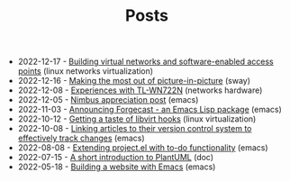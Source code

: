 #+TITLE: Posts

- 2022-12-17 - [[file:2022-12-17.org][Building virtual networks and software-enabled access points]] (linux networks virtualization)
- 2022-12-16 - [[file:2022-12-16.org][Making the most out of picture-in-picture]] (sway)
- 2022-12-08 - [[file:2022-12-08.org][Experiences with TL-WN722N]] (networks hardware)
- 2022-12-05 - [[file:2022-12-05.org][Nimbus appreciation post]] (emacs)
- 2022-11-03 - [[file:2022-11-03.org][Announcing Forgecast - an Emacs Lisp package]] (emacs)
- 2022-10-12 - [[file:2022-10-12.org][Getting a taste of libvirt hooks]] (linux virtualization)
- 2022-10-08 - [[file:2022-10-08.org][Linking articles to their version control system to effectively track changes]] (emacs)
- 2022-08-08 - [[file:2022-08-08.org][Extending project.el with to-do functionality]] (emacs)
- 2022-07-15 - [[file:2022-07-15.org][A short introduction to PlantUML]] (doc)
- 2022-05-18 - [[file:2022-05-18.org][Building a website with Emacs]] (emacs)